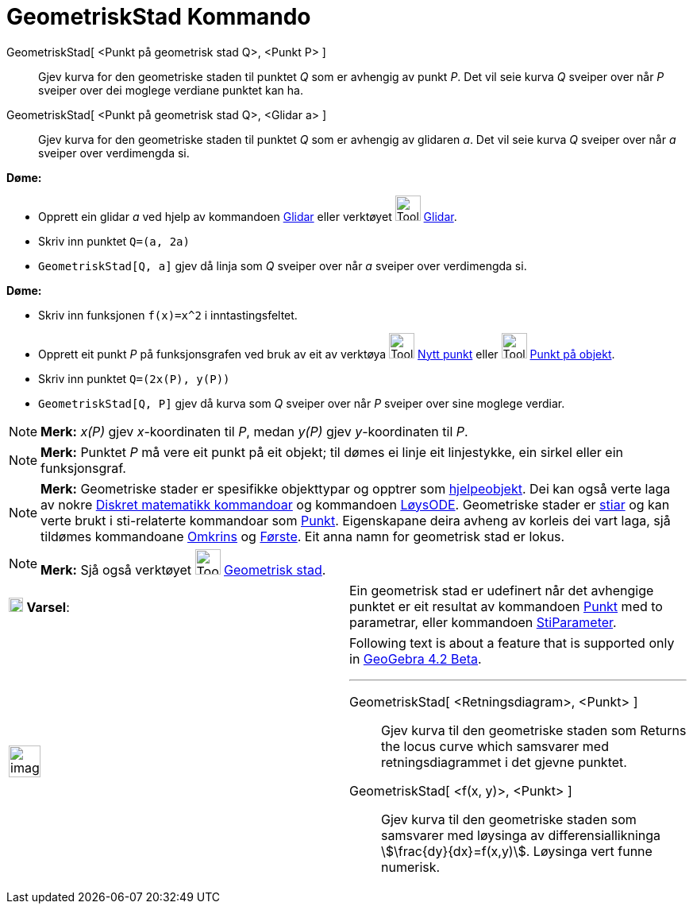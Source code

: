 = GeometriskStad Kommando
:page-en: commands/Locus
ifdef::env-github[:imagesdir: /nn/modules/ROOT/assets/images]

GeometriskStad[ <Punkt på geometrisk stad Q>, <Punkt P> ]::
  Gjev kurva for den geometriske staden til punktet _Q_ som er avhengig av punkt _P_. Det vil seie kurva _Q_ sveiper
  over når _P_ sveiper over dei moglege verdiane punktet kan ha.
GeometriskStad[ <Punkt på geometrisk stad Q>, <Glidar a> ]::
  Gjev kurva for den geometriske staden til punktet _Q_ som er avhengig av glidaren _a_. Det vil seie kurva _Q_ sveiper
  over når _a_ sveiper over verdimengda si.

[EXAMPLE]
====

*Døme:*

* Opprett ein glidar _a_ ved hjelp av kommandoen xref:/commands/Glidar.adoc[Glidar] eller verktøyet
image:Tool_Slider.gif[Tool Slider.gif,width=32,height=32] xref:/tools/Glidar.adoc[Glidar].
* Skriv inn punktet `++Q=(a, 2a)++`
* `++GeometriskStad[Q, a]++` gjev då linja som _Q_ sveiper over når _a_ sveiper over verdimengda si.

====

[EXAMPLE]
====

*Døme:*

* Skriv inn funksjonen `++f(x)=x^2++` i inntastingsfeltet.
* Opprett eit punkt _P_ på funksjonsgrafen ved bruk av eit av verktøya image:Tool_New_Point.gif[Tool New
Point.gif,width=32,height=32] xref:/tools/Nytt_punkt.adoc[Nytt punkt] eller image:Tool_Point_in_Region.gif[Tool Point in
Region.gif,width=32,height=32] xref:/tools/Punkt_på_objekt.adoc[Punkt på objekt].
* Skriv inn punktet `++Q=(2x(P), y(P))++`
* `++GeometriskStad[Q, P]++` gjev då kurva som _Q_ sveiper over når _P_ sveiper over sine moglege verdiar.

====

[NOTE]
====

*Merk:* _x(P)_ gjev _x_-koordinaten til _P_, medan _y(P)_ gjev _y_-koordinaten til _P_.

====

[NOTE]
====

*Merk:* Punktet _P_ må vere eit punkt på eit objekt; til dømes ei linje eit linjestykke, ein sirkel eller ein
funksjonsgraf.

====

[NOTE]
====

*Merk:* Geometriske stader er spesifikke objekttypar og opptrer som
xref:/Frie_objekt_avhengige_objekt_og_hjelpeobjekt.adoc[hjelpeobjekt]. Dei kan også verte laga av nokre
xref:/commands/Diskret_matematikk_Kommandoar.adoc[Diskret matematikk kommandoar] og kommandoen
xref:/commands/LøysODE.adoc[LøysODE]. Geometriske stader er xref:/Geometriske_objekt.adoc[stiar] og kan verte brukt i
sti-relaterte kommandoar som xref:/commands/Punkt.adoc[Punkt]. Eigenskapane deira avheng av korleis dei vart laga, sjå
tildømes kommandoane xref:/commands/Omkrins.adoc[Omkrins] og xref:/commands/Første.adoc[Første]. Eit anna namn for
geometrisk stad er lokus.

====

[NOTE]
====

*Merk:* Sjå også verktøyet image:Tool_Locus.gif[Tool Locus.gif,width=32,height=32]
xref:/tools/Geometrisk_stad.adoc[Geometrisk stad].

====

[cols=",",]
|===
|image:18px-Attention.png[Varsel,title="Varsel",width=18,height=18] *Varsel*: |Ein geometrisk stad er udefinert når det
avhengige punktet er eit resultat av kommandoen xref:/commands/Punkt.adoc[Punkt] med to parametrar, eller kommandoen
xref:/commands/StiParameter.adoc[StiParameter].
|===

[width="100%",cols="50%,50%",]
|===
a|
image:Ambox_content.png[image,width=40,height=40]

a|
Following text is about a feature that is supported only in
xref:/s_index_php?title=Release_Notes_GeoGebra_4_2_action=edit_redlink=1.adoc[GeoGebra 4.2 Beta].

'''''

GeometriskStad[ <Retningsdiagram>, <Punkt> ]::
  Gjev kurva til den geometriske staden som Returns the locus curve which samsvarer med retningsdiagrammet i det gjevne
  punktet.
GeometriskStad[ <f(x, y)>, <Punkt> ]::
  Gjev kurva til den geometriske staden som samsvarer med løysinga av differensiallikninga
  stem:[\frac{dy}{dx}=f(x,y)]. Løysinga vert funne numerisk.

|===
